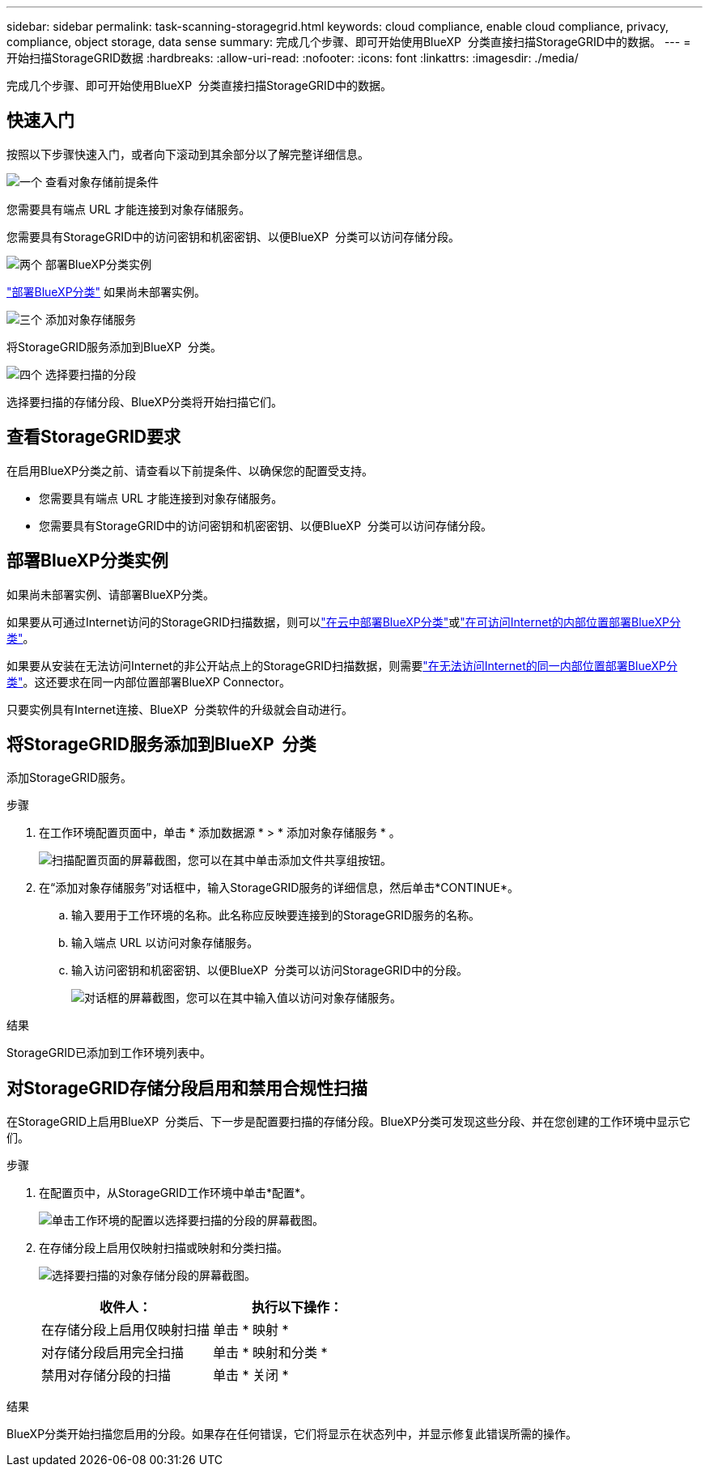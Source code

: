 ---
sidebar: sidebar 
permalink: task-scanning-storagegrid.html 
keywords: cloud compliance, enable cloud compliance, privacy, compliance, object storage, data sense 
summary: 完成几个步骤、即可开始使用BlueXP  分类直接扫描StorageGRID中的数据。 
---
= 开始扫描StorageGRID数据
:hardbreaks:
:allow-uri-read: 
:nofooter: 
:icons: font
:linkattrs: 
:imagesdir: ./media/


[role="lead"]
完成几个步骤、即可开始使用BlueXP  分类直接扫描StorageGRID中的数据。



== 快速入门

按照以下步骤快速入门，或者向下滚动到其余部分以了解完整详细信息。

.image:https://raw.githubusercontent.com/NetAppDocs/common/main/media/number-1.png["一个"] 查看对象存储前提条件
[role="quick-margin-para"]
您需要具有端点 URL 才能连接到对象存储服务。

[role="quick-margin-para"]
您需要具有StorageGRID中的访问密钥和机密密钥、以便BlueXP  分类可以访问存储分段。

.image:https://raw.githubusercontent.com/NetAppDocs/common/main/media/number-2.png["两个"] 部署BlueXP分类实例
[role="quick-margin-para"]
link:task-deploy-cloud-compliance.html["部署BlueXP分类"^] 如果尚未部署实例。

.image:https://raw.githubusercontent.com/NetAppDocs/common/main/media/number-3.png["三个"] 添加对象存储服务
[role="quick-margin-para"]
将StorageGRID服务添加到BlueXP  分类。

.image:https://raw.githubusercontent.com/NetAppDocs/common/main/media/number-4.png["四个"] 选择要扫描的分段
[role="quick-margin-para"]
选择要扫描的存储分段、BlueXP分类将开始扫描它们。



== 查看StorageGRID要求

在启用BlueXP分类之前、请查看以下前提条件、以确保您的配置受支持。

* 您需要具有端点 URL 才能连接到对象存储服务。
* 您需要具有StorageGRID中的访问密钥和机密密钥、以便BlueXP  分类可以访问存储分段。




== 部署BlueXP分类实例

如果尚未部署实例、请部署BlueXP分类。

如果要从可通过Internet访问的StorageGRID扫描数据，则可以link:task-deploy-cloud-compliance.html["在云中部署BlueXP分类"^]或link:task-deploy-compliance-onprem.html["在可访问Internet的内部位置部署BlueXP分类"^]。

如果要从安装在无法访问Internet的非公开站点上的StorageGRID扫描数据，则需要link:task-deploy-compliance-dark-site.html["在无法访问Internet的同一内部位置部署BlueXP分类"^]。这还要求在同一内部位置部署BlueXP Connector。

只要实例具有Internet连接、BlueXP  分类软件的升级就会自动进行。



== 将StorageGRID服务添加到BlueXP  分类

添加StorageGRID服务。

.步骤
. 在工作环境配置页面中，单击 * 添加数据源 * > * 添加对象存储服务 * 。
+
image:screenshot_compliance_add_object_storage_button.png["扫描配置页面的屏幕截图，您可以在其中单击添加文件共享组按钮。"]

. 在“添加对象存储服务”对话框中，输入StorageGRID服务的详细信息，然后单击*CONTINUE*。
+
.. 输入要用于工作环境的名称。此名称应反映要连接到的StorageGRID服务的名称。
.. 输入端点 URL 以访问对象存储服务。
.. 输入访问密钥和机密密钥、以便BlueXP  分类可以访问StorageGRID中的分段。
+
image:screenshot_compliance_add_object_storage.png["对话框的屏幕截图，您可以在其中输入值以访问对象存储服务。"]





.结果
StorageGRID已添加到工作环境列表中。



== 对StorageGRID存储分段启用和禁用合规性扫描

在StorageGRID上启用BlueXP  分类后、下一步是配置要扫描的存储分段。BlueXP分类可发现这些分段、并在您创建的工作环境中显示它们。

.步骤
. 在配置页中，从StorageGRID工作环境中单击*配置*。
+
image:screenshot_compliance_object_storage_config.png["单击工作环境的配置以选择要扫描的分段的屏幕截图。"]

. 在存储分段上启用仅映射扫描或映射和分类扫描。
+
image:screenshot_compliance_object_storage_select_buckets.png["选择要扫描的对象存储分段的屏幕截图。"]

+
[cols="45,45"]
|===
| 收件人： | 执行以下操作： 


| 在存储分段上启用仅映射扫描 | 单击 * 映射 * 


| 对存储分段启用完全扫描 | 单击 * 映射和分类 * 


| 禁用对存储分段的扫描 | 单击 * 关闭 * 
|===


.结果
BlueXP分类开始扫描您启用的分段。如果存在任何错误，它们将显示在状态列中，并显示修复此错误所需的操作。
